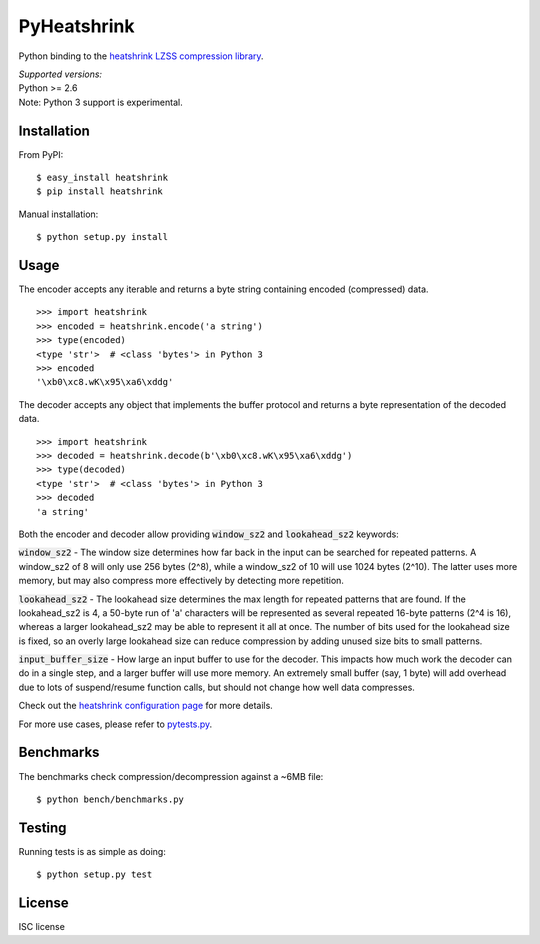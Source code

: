 PyHeatshrink
============

Python binding to the `heatshrink LZSS compression
library <https://github.com/atomicobject/heatshrink>`__.

| *Supported versions:*
| Python >= 2.6

| Note: Python 3 support is experimental.

Installation
------------

From PyPI:
::

   $ easy_install heatshrink
   $ pip install heatshrink

Manual installation:
::

    $ python setup.py install

Usage
-----

The encoder accepts any iterable and returns a byte string
containing encoded (compressed) data. 

::

    >>> import heatshrink
    >>> encoded = heatshrink.encode('a string')
    >>> type(encoded)
    <type 'str'>  # <class 'bytes'> in Python 3
    >>> encoded
    '\xb0\xc8.wK\x95\xa6\xddg'

The decoder accepts any object that implements the buffer protocol and
returns a byte representation of the decoded data.

::

    >>> import heatshrink
    >>> decoded = heatshrink.decode(b'\xb0\xc8.wK\x95\xa6\xddg')
    >>> type(decoded)
    <type 'str'>  # <class 'bytes'> in Python 3
    >>> decoded
    'a string'

Both the encoder and decoder allow providing :code:`window_sz2` and :code:`lookahead_sz2` keywords:

:code:`window_sz2` - The window size determines how far back in the input can be searched for repeated patterns. A window_sz2 of 8 will only use 256 bytes (2^8), while a window_sz2 of 10 will use 1024 bytes (2^10). The latter uses more memory, but may also compress more effectively by detecting more repetition.

:code:`lookahead_sz2` - The lookahead size determines the max length for repeated patterns that are found. If the lookahead_sz2 is 4, a 50-byte run of 'a' characters will be represented as several repeated 16-byte patterns (2^4 is 16), whereas a larger lookahead_sz2 may be able to represent it all at once. The number of bits used for the lookahead size is fixed, so an overly large lookahead size can reduce compression by adding unused size bits to small patterns.

:code:`input_buffer_size` - How large an input buffer to use for the decoder. This impacts how much work the decoder can do in a single step, and a larger buffer will use more memory. An extremely small buffer (say, 1 byte) will add overhead due to lots of suspend/resume function calls, but should not change how well data compresses.


Check out the `heatshrink configuration page <https://github.com/atomicobject/heatshrink#configuration>`__ for more details.


For more use cases, please refer to `pytests.py <https://github.com/johan-sports/pyheatshrink/blob/master/tests.py>`__.

Benchmarks
----------

The benchmarks check compression/decompression against a ~6MB file:

::

   $ python bench/benchmarks.py

Testing
-------

Running tests is as simple as doing:

::

    $ python setup.py test

License
-------

ISC license
